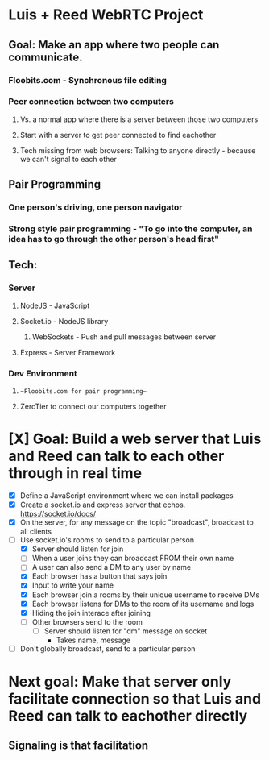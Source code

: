 * Luis + Reed WebRTC Project

** Goal: Make an app where two people can communicate.
*** Floobits.com - Synchronous file editing
*** Peer connection between two computers
**** Vs. a normal app where there is a server between those two computers
**** Start with a server to get peer connected to find eachother
**** Tech missing from web browsers: Talking to anyone directly - because we can't signal to each other

** Pair Programming
*** One person's driving, one person navigator
*** Strong style pair programming - "To go into the computer, an idea has to go through the other person's head first"

** Tech:
*** Server
**** NodeJS - JavaScript
**** Socket.io - NodeJS library
***** WebSockets - Push and pull messages between server
**** Express - Server Framework
*** Dev Environment
**** ~~Floobits.com for pair programming~~
**** ZeroTier to connect our computers together

* [X] Goal: Build a web server that Luis and Reed can talk to each other *through* in *real time*

- [X] Define a JavaScript environment where we can install packages
- [X] Create a socket.io and express server that echos.  https://socket.io/docs/
- [X] On the server, for any message on the topic "broadcast", broadcast to all clients
- [ ] Use socket.io's rooms to send to a particular person
  - [X] Server should listen for join
  - [ ] When a user joins they can broadcast FROM their own name
  - [ ] A user can also send a DM to any user by name
  - [X] Each browser has a button that says join
  - [X] Input to write your name
  - [X] Each browser join a rooms by their unique username to receive DMs
  - [X] Each browser listens for DMs to the room of its username and logs
  - [X] Hiding the join interace after joining
  - [ ] Other browsers send to the room
    - [ ] Server should listen for "dm" message on socket
      - Takes name, message
- [ ] Don't globally broadcast, send to a particular person


* Next goal: Make that server only facilitate connection so that Luis and Reed can talk to eachother *directly*
** Signaling is that facilitation
